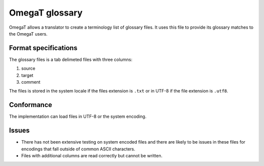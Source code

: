 
.. _pages/toolkit/omegat_glossary#omegat_glossary:

OmegaT glossary
***************

.. versionadded:: 1.5.1

OmegaT allows a translator to create a terminology list of glossary files.  It uses this file to provide its glossary matches to the OmegaT users.

.. _pages/toolkit/omegat_glossary#format_specifications:

Format specifications
=====================

The glossary files is a tab delimeted files with three columns:

#. source
#. target
#. comment

The files is stored in the system locale if the files extension is ``.txt`` or in UTF-8 if the file extension is ``.utf8``.

.. _pages/toolkit/omegat_glossary#conformance:

Conformance
===========

The implementation can load files in UTF-8 or the system encoding.

.. _pages/toolkit/omegat_glossary#issues:

Issues
======

* There has not been extensive testing on system encoded files and there are likely to be issues in these files for encodings that fall outside of common ASCII characters.
* Files with additional columns are read correctly but cannot be written.

